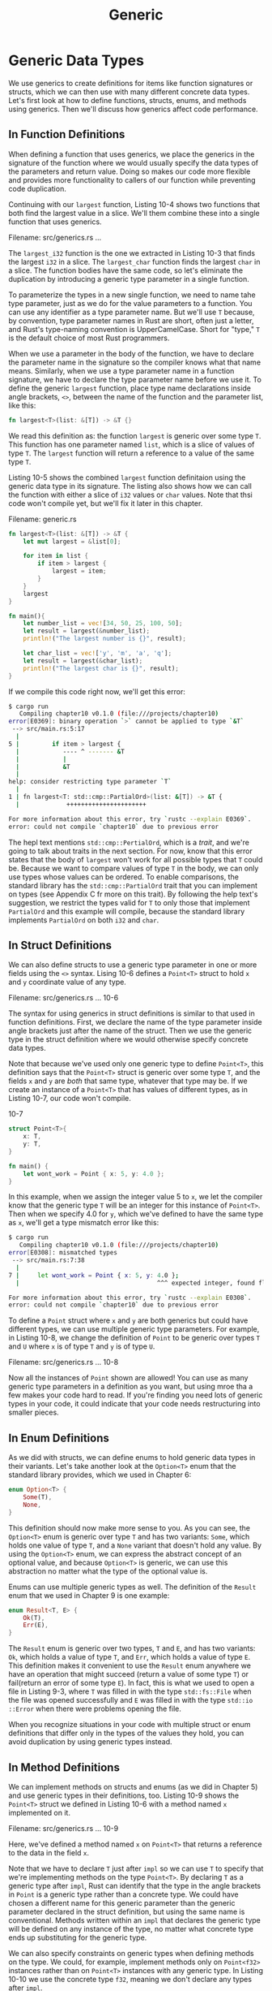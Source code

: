 #+title: Generic

* Generic Data Types
We use generics to create definitions for items like function signatures or structs, which we can then use with many different concrete data types.
Let's first look at how to define functions, structs, enums, and methods using generics.
Then we'll discuss how generics affect code performance.

** In Function Definitions
When defining a function that uses generics, we place the generics in the signature of the function where we would usually specify the data types of the parameters and return value.
Doing so makes our code more flexible and provides more functionality to callers of our function while preventing code duplication.

Continuing with our ~largest~ function, Listing 10-4 shows two functions that both find the largest value in a slice.
We'll them combine these into a single function that uses generics.

Filename: src/generics.rs
...

The ~largest_i32~ function is the one we extracted in Listing 10-3 that finds the largest ~i32~ in a slice.
The ~largest_char~ function finds the largest ~char~ in a slice.
The function bodies have the same code, so let's eliminate the duplication by introducing a generic type parameter in a single function.

To parameterize the types in a new single function, we need to name tahe type parameter, just as we do for the value parameters to a function.
You can use any identifier as a type parameter name.
But we'll use ~T~ because, by convention, type parameter names in Rust are short, often just a letter, and Rust's type-naming convention is UpperCamelCase.
Short for "type," ~T~ is the default choice of most Rust programmers.

When we use a parameter in the body of the function, we have to declare the parameter name in the signature so the compiler knows what that name means.
Similarly, when we use a type parameter name in a function signature, we have to declare the type parameter name before we use it.
To define the generic ~largest~ function, place type name declarations inside angle brackets, ~<>~, between the name of the function and the parameter list, like this:
#+begin_src rust
fn largest<T>(list: &[T]) -> &T {}
#+end_src

We read this definition as: the function ~largest~ is generic over some type ~T~.
This function has one parameter named ~list~, which is a slice of values of type ~T~.
The ~largest~ function will return a reference to a value of the same type ~T~.

Listing 10-5 shows the combined ~largest~ function definitaion using the generic data type in its signature.
The listing also shows how we can call the function with either a slice of ~i32~ values or ~char~ values.
Note that thsi code won't compile yet, but we'll fix it later in this chapter.

Filename: generic.rs
#+begin_src rust
fn largest<T>(list: &[T]) -> &T {
    let mut largest = &list[0];

    for item in list {
        if item > largest {
            largest = item;
        }
    }
    largest
}

fn main(){
    let number_list = vec![34, 50, 25, 100, 50];
    let result = largest(&number_list);
    println!("The largest number is {}", result);

    let char_list = vec!['y', 'm', 'a', 'q'];
    let result = largest(&char_list);
    println!("The largest char is {}", result);
}
#+end_src

If we compile this code right now, we'll get this error:
#+begin_src bash
$ cargo run
   Compiling chapter10 v0.1.0 (file:///projects/chapter10)
error[E0369]: binary operation `>` cannot be applied to type `&T`
 --> src/main.rs:5:17
  |
5 |         if item > largest {
  |            ---- ^ ------- &T
  |            |
  |            &T
  |
help: consider restricting type parameter `T`
  |
1 | fn largest<T: std::cmp::PartialOrd>(list: &[T]) -> &T {
  |             ++++++++++++++++++++++

For more information about this error, try `rustc --explain E0369`.
error: could not compile `chapter10` due to previous error
#+end_src

The hepl text mentions ~std::cmp::PertialOrd~, which is a /trait/, and we're going to talk about traits in the next section.
For now, know that this error states that the body of ~largest~ won't work for all possible types that ~T~ could be.
Because we want to compare values of type ~T~ in the body, we can only use types whose values can be ordered.
To enable comparisons, the standard library has the ~std::cmp::PartialOrd~ trait that you can implement on types (see Appendix C fr more on this trait).
By following the help text's suggestion, we restrict the types valid for ~T~ to only those that implement ~PartialOrd~ and this example will compile, because the standard library implements ~PartialOrd~ on both ~i32~ and ~char~.

** In Struct Definitions
We can also define structs to use a generic type parameter in one or more fields using the ~<>~ syntax.
Lising 10-6 defines a ~Point<T>~ struct to hold ~x~ and ~y~ coordinate value of any type.

Filename: src/generics.rs
... 10-6

The syntax for using generics in struct definitions is similar to that used in function definitions.
First, we declare the name of the type parameter inside angle brackets just after the name of the struct.
Then we use the generic type in the struct definition where we would otherwise specify concrete data types.

Note that because we've used only one generic type to define ~Point<T>~, this definition says that the ~Point<T>~ struct is generic over some type ~T~, and the fields ~x~ and ~y~ are /both/ that same type, whatever that type may be.
If we create an instance of a ~Point<T>~ that has values of different types, as in Listing 10-7, our code won't compile.

10-7
#+begin_src rust
struct Point<T>{
    x: T,
    y: T,
}

fn main() {
    let wont_work = Point { x: 5, y: 4.0 };
}
#+end_src

In this example, when we assign the integer value 5 to ~x~, we let the compiler know that the generic type ~T~ will be an integer for this instance of ~Point<T>~.
Then when we specify 4.0 for ~y~, which we've defined to have the same type as ~x~, we'll get a type mismatch error like this:
#+begin_src bash
$ cargo run
   Compiling chapter10 v0.1.0 (file:///projects/chapter10)
error[E0308]: mismatched types
 --> src/main.rs:7:38
  |
7 |     let wont_work = Point { x: 5, y: 4.0 };
  |                                      ^^^ expected integer, found floating-point number

For more information about this error, try `rustc --explain E0308`.
error: could not compile `chapter10` due to previous error
#+end_src

To define a ~Point~ struct where ~x~ and ~y~ are both generics but could have different types, we can use multiple generic type parameters.
For example, in Listing 10-8, we change the definition of ~Point~ to be generic over types ~T~ and ~U~ where ~x~ is of type ~T~ and ~y~ is of type ~U~.

Filename: src/generics.rs
... 10-8

Now all the instances of ~Point~ shown are allowed!
You can use as many generic type parameters in a definition as you want, but using mroe tha a few makes your code hard to read.
If you're finding you need lots of generic types in your code, it could indicate that your code needs restructuring into smaller pieces.

** In Enum Definitions
As we did with structs, we can define enums to hold generic data types in their variants.
Let's take another look at the ~Option<T>~ enum that the standard library provides, which we used in Chapter 6:
#+begin_src rust
enum Option<T> {
    Some(T),
    None,
}
#+end_src

This definition should now make more sense to you.
As you can see, the ~Option<T>~ enum is generic over type ~T~ and has two variants: ~Some~, which holds one value of type ~T~, and a ~None~ variant that doesn't hold any value.
By using the ~Option<T>~ enum, we can express the abstract concept of an optional value, and because ~Option<T>~ is generic, we can use this abstraction no matter what the type of the optional value is.

Enums can use multiple generic types as well.
The definition of the ~Result~ enum that we used in Chapter 9 is one example:
#+begin_src rust
enum Result<T, E> {
    Ok(T),
    Err(E),
}
#+end_src

The ~Result~ enum is generic over two types, ~T~ and ~E~, and has two variants: ~Ok~, which holds a value of type ~T~, and ~Err~, which holds a value of type ~E~.
This definition makes it convenient to use the ~Result~ enum anywhere we have an operation that might succeed (return a value of some type ~T~) or fail(return an error of some type ~E~).
In fact, this is what we used to open a file in Listing 9-3, where ~T~ was filled in with the type ~std::fs::File~ when the file was opened successfully and ~E~ was filled in with the type ~std::io ::Error~ when there were problems opening the file.

When you recognize situations in your code with multiple struct or enum definitions that differ only in the types of the values they hold, you can avoid duplication by using generic types instead.

** In Method Definitions
We can implement methods on structs and enums (as we did in Chapter 5) and use generic types in their definitions, too.
Listing 10-9 shows the ~Point<T>~ struct we defined in Listing 10-6 with a method named ~x~ implemented on it.

Filename: src/generics.rs
... 10-9

Here, we've defined a method named ~x~ on ~Point<T>~ that returns a reference to the data in the field ~x~.

Note that we have to declare ~T~ just after ~impl~ so we can use ~T~ to specify that we're implementing methods on the type ~Point<T>~.
By declaring ~T~ as a generic type after ~impl~, Rust can identify that the type in the angle brackets in ~Point~ is a generic type rather than a concrete type.
We could have chosen a different name for this generic parameter than the generic parameter declared in the struct definition, but using the same name is conventional.
Methods written within an ~impl~ that declares the generic type will be defined on any instance of the type, no matter what concrete type ends up substituting for the generic type.

We can also specify constraints on generic types when defining methods on the type.
We could, for example, implement methods only on ~Point<f32>~ instances rather than on ~Point<T>~ instances with any generic type.
In Listing 10-10 we use the concrete type ~f32~, meaning we don't declare any types after ~impl~.

10-10
#+begin_src rust
impl Point<f32> {
    fn distance_from_origin(&self) -> f32 {
        (self.x.powi(2) + self.y.powi(2)).sqrt()
    }
}
#+end_src

This code means the type ~Point<f32>~ will have a ~distance_from_origin~ method; other instances of ~Point<T>~ where ~T~ is not of type ~f32~ will not have this method defined.
The method measures how far our point is from the point at coordinates (0.0, 0.0) and uses mathematical operations that are available only for floating point types.

Generic type parameters in a struct definition aren't always the same as those you use in that same struct's method signatures.
Listing 10-11 uses the generic types ~X1~ and ~Y1~ for the ~Point~ struct and ~X2~ ~Y2~ for the ~mixup~ method signature to make the example clearer.
The method creates a new ~Point~ instance with the ~x~ value from the ~self Point~ (of type ~X1~) and the y value from the passed-in ~Point~ (of type ~Y2~).

10-11
#+begin_src rust
struct Point<X1, Y1> {
    x: X1,
    y: Y1,
}

impl<X1, Y1> Point<X1, Y1> {
    fn mixup<X2, Y2>(self, other: Point<X2, Y2>) -> Point<X1, Y2> {
        Point {
            x: self.x,
            y: other.y,
        }
    }
}

fn main() {
    let p1 = Point { x: 5, y: 10.4 };
    let p2 = Point { x: "Hello", y: 'c' };
    let p3 = p1.mixup(p2);

    println!("p3.x = {}, p3.y = {}", p3.x, p3.y);
}
#+end_src

In ~main~, we've defined a ~Point~ that has an ~i32~ for ~x~ (with value ~5~) and an ~f64~ for ~y~ (with value ~10.4~).
The ~p2~ variable is a ~Point~ struct that has a string slice for ~x~ (with value ~"Hello"~ ) and a ~char~ for ~y~ (with value ~c~).
Calling ~mixup~ on ~p1~ with the argument ~p2~ gives us ~p3~, which will have an ~i32~ for ~x~, because ~x~ came from ~p1~.
The ~p3~ variable will have a ~char~ for ~y~, because ~y~ came from ~p2~.
The ~println!~ macro call will print ~p3.x = 5~, ~p3.y = c~.

The purpose of this example is to demonstrate a situation in which some generic parameters are declared with ~impl~ and some are declared with the method definition.
Here, the generic parameters ~X1~ and ~Y1~ are declared after ~impl~ because they go with the struct definition.
The generic parameters ~X2~ and ~Y2~ are declared after ~fn mixup~, because they're only relevant to the method.

** Performance of Code Using Generics
You might be wondering whether there is a runtime cost when using generic type parameters.
The good news is that using generic types won't make your program run any slower then it would with concrete types.

Rust accomplishes this by performing monomorphization of the code using generics at compile time.
/Monomorphization/ is the process of turning generic code into specific code by filling in the concrete types that are used when compiled.
In this process, the compiler does the opposite of the steps we used to create the generic function in Listing 10-5: the compiler looks at all the places where generic code is called and generates code for the concrete types the generic code is called with.

Let's look at how this works by using the standard library's generic ~Option<T>~ enum:
#+begin_src rust
let integer = Some(5);
let float = Some(5.0);
#+end_src

When Rust compile this code, it performs monomorphization.
During that process, the compiler reads the values that have been used in ~Option<T>~ instances and identifies two kinds of ~Option<T>~: one is ~i32~ and the other is ~f64~.
As such, it expands the generic definition of ~Option<T>~ into two definitions specialized to ~i32~ and ~f64~, thereby replacing the generic definition with the specific ones.

The monomorphized version of the code looks similar to the following (the compiler uses different names than what we're using here for illustration):
#+begin_src rust
enum Option_i32 {
    Some(i32),
    None,
}

enum Option_f64 {
    Some(f64),
    None,
}

fn main() {
    let integer = Option_i32::Some(5);
    let float = Option_f64::Some(5);
}
#+end_src

The generic ~Option<T>~ is replaced with the specific definitions created by the compiler.
Because Rust compiles generic code into code that specifies the type in each instance, we pay no runtime cost for using generics.
When the code runs, it performs just as it would if we had duplicated each definition by hand.
The process of monomorphization makes Rust's generics extremely efficient at runtime.
